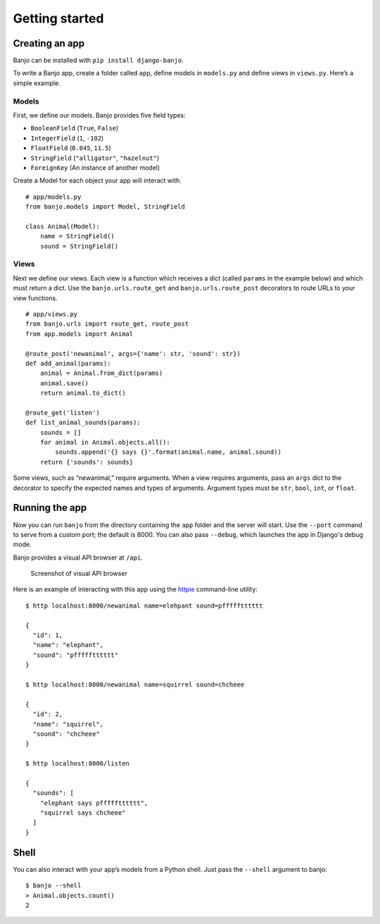 Getting started
===============

Creating an app
---------------

Banjo can be installed with ``pip install django-banjo``.

To write a Banjo app, create a folder called ``app``, define models in
``models.py`` and define views in ``views.py``. Here’s a simple example.

Models
~~~~~~

First, we define our models. Banjo provides five field types:

-  ``BooleanField`` (``True``, ``False``)
-  ``IntegerField`` (``1``, ``-102``)
-  ``FloatField`` (``0.045``, ``11.5``)
-  ``StringField`` (``"alligator"``, ``"hazelnut"``)
-  ``ForeignKey`` (An instance of another model)

Create a Model for each object your app will interact with. 

::

   # app/models.py
   from banjo.models import Model, StringField

   class Animal(Model):
       name = StringField()
       sound = StringField()

Views
~~~~~

Next we define our views. Each view is a function which receives a dict
(called ``params`` in the example below) and which must return a dict.
Use the ``banjo.urls.route_get`` and ``banjo.urls.route_post``
decorators to route URLs to your view functions.

::

   # app/views.py
   from banjo.urls import route_get, route_post
   from app.models import Animal

   @route_post('newanimal', args={'name': str, 'sound': str})
   def add_animal(params):
       animal = Animal.from_dict(params)
       animal.save()
       return animal.to_dict()

   @route_get('listen')
   def list_animal_sounds(params):
       sounds = []
       for animal in Animal.objects.all():
           sounds.append('{} says {}'.format(animal.name, animal.sound))     
       return {'sounds': sounds}

Some views, such as “newanimal,” require arguments. When a view requires
arguments, pass an ``args`` dict to the decorator to specify the
expected names and types of arguments. Argument types must be ``str``,
``bool``, ``int``, or ``float``.

Running the app
---------------

Now you can run ``banjo`` from the directory containing the ``app``
folder and the server will start. Use the ``--port`` command to serve
from a custom port; the default is 8000. You can also pass ``--debug``, which 
launches the app in Django's debug mode.

Banjo provides a visual API browser at ``/api``.

.. figure:: _static/banjo_api.png
   :alt: Screenshot of visual API browser

   Screenshot of visual API browser

Here is an example of interacting with this app using the `httpie <https://httpie.io/cli>`_
command-line utility:

::

   $ http localhost:8000/newanimal name=elehpant sound=pffffftttttt

   { 
     "id": 1,
     "name": "elephant",
     "sound": "pffffftttttt"
   }

   $ http localhost:8000/newanimal name=squirrel sound=chcheee

   { 
     "id": 2,
     "name": "squirrel",
     "sound": "chcheee"
   }

   $ http localhost:8000/listen

   {
     "sounds": [
       "elephant says pffffftttttt",
       "squirrel says chcheee"
     ]
   }

Shell
-----

You can also interact with your app’s models from a Python shell. Just
pass the ``--shell`` argument to banjo:

::

   $ banjo --shell
   > Animal.objects.count()
   2
